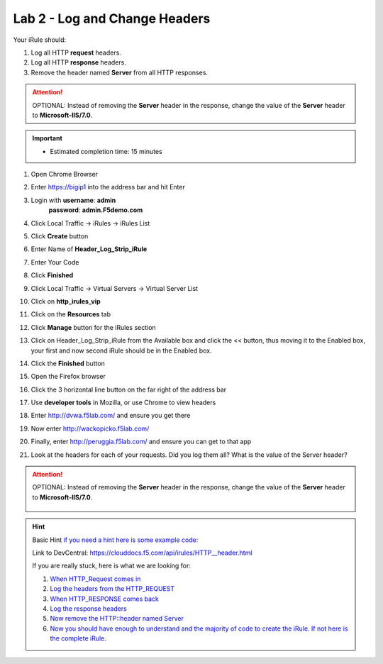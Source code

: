 
#####################################################
Lab 2 - Log and Change Headers
#####################################################

Your iRule should:

#. Log all HTTP **request** headers.
#. Log all HTTP **response** headers.
#. Remove the header named **Server** from all HTTP responses.

.. ATTENTION::
  OPTIONAL:  Instead of removing the **Server** header in the response, change the value of the **Server** header to **Microsoft-IIS/7.0**.

.. IMPORTANT::
  •	Estimated completion time: 15 minutes

#. Open Chrome Browser
#. Enter https://bigip1 into the address bar and hit Enter

   .. image:: /_static/class1/bigip_login.png
      :width: 800

#. Login with **username**: **admin** 
              **password**: **admin.F5demo.com**
#. Click Local Traffic -> iRules  -> iRules List
#. Click **Create** button

   .. image:: /_static/class1/irule_create.png
      :width: 800

#. Enter Name of **Header_Log_Strip_iRule**
#. Enter Your Code
#. Click **Finished**
#. Click Local Traffic -> Virtual Servers -> Virtual Server List
#. Click on **http_irules_vip**

   .. image:: /_static/class1/select_vs.png
      :width: 800

#. Click on the **Resources** tab
#. Click **Manage** button for the iRules section

   .. image:: /_static/class1/resources.png
      :width: 800

#. Click on Header_Log_Strip_iRule from the Available box and click the << button, thus moving it to the Enabled box, your first and now second iRule should be in the Enabled box.

   .. image:: /_static/class1/lab2-irules-add.png
      :width: 800

#. Click the **Finished** button
#. Open the Firefox browser
#. Click the 3 horizontal line button on the far right of the address bar
#. Use **developer tools** in Mozilla, or use Chrome to view headers

   .. image:: /_static/class1/firefox_developer.png
      :width: 600

#. Enter http://dvwa.f5lab.com/  and ensure you get there
#. Now enter http://wackopicko.f5lab.com/
#. Finally, enter http://peruggia.f5lab.com/ and ensure you can get to that app
#. Look at the headers for each of your requests. Did you log them all? What is the value of the Server header?

   .. image:: /_static/class1/lab2_verify-remove.png
      :width: 800

.. ATTENTION::
  OPTIONAL:  Instead of removing the **Server** header in the response, change the value of the **Server** header to **Microsoft-IIS/7.0**.

   .. image:: /_static/class1/lab2_verify.png
      :width: 800

.. HINT::

  Basic Hint
  `if you need a hint here is some example code: <../../class1/module1/irules/lab2irule_0.html>`__

  Link to DevCentral: https://clouddocs.f5.com/api/irules/HTTP__header.html

  If you are really stuck, here is what we are looking for:

  #. `When HTTP_Request comes in <../../class1/module1/irules/lab2irule_1.html>`__
  #. `Log the headers from the HTTP_REQUEST <../../class1/module1/irules/lab2irule_2.html>`__
  #. `When HTTP_RESPONSE comes back <../../class1/module1/irules/lab2irule_3.html>`__
  #. `Log the response headers <../../class1/module1/irules/lab2irule_4.html>`__
  #. `Now remove the HTTP::header named Server <../../class1/module1/irules/lab2irule_5.html>`__
  #. `Now you should have enough to understand and the majority of code to create the iRule.  If not here is the complete iRule. <../../class1/module1/irules/lab2irule_99.html>`__
